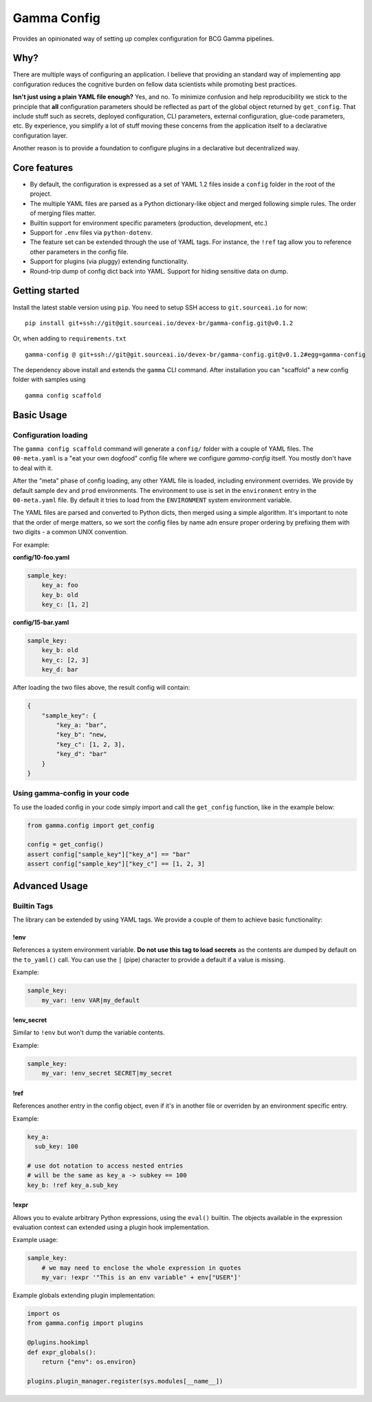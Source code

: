 ============
Gamma Config
============

Provides an opinionated way of setting up complex configuration for BCG Gamma pipelines.

Why?
~~~~

There are multiple ways of configuring an application. I believe that providing an
standard way of implementing app configuration reduces the cognitive burden on fellow
data scientists while promoting best practices.

**Isn't just using a plain YAML file enough?** Yes, and no. To minimize confusion and
help reproducibility we stick to the principle that **all** configuration parameters
should be reflected as part of the global object returned by ``get_config``. That
include stuff such as secrets, deployed configuration, CLI parameters,
external configuration, glue-code parameters, etc. By experience, you simplify a lot
of stuff moving these concerns from the application itself to a declarative
configuration layer.

Another reason is to provide a foundation to configure plugins in a declarative but
decentralized way.

Core features
~~~~~~~~~~~~~

* By default, the configuration is expressed as a set of YAML 1.2 files inside a
  ``config`` folder in the root of the project.

* The multiple YAML files are parsed as a Python dictionary-like object and merged
  following simple rules. The order of merging files matter.

* Builtin support for environment specific parameters (production, development, etc.)

* Support for ``.env`` files via ``python-dotenv``.

* The feature set can be extended through the use of YAML tags. For instance, the
  ``!ref`` tag allow you to reference other parameters in the config file.

* Support for plugins (via pluggy) extending functionality.

* Round-trip dump of config dict back into YAML. Support for hiding sensitive data
  on dump.


Getting started
~~~~~~~~~~~~~~~

Install the latest stable version using ``pip``. You need to setup SSH access
to ``git.sourceai.io`` for now:

::

    pip install git+ssh://git@git.sourceai.io/devex-br/gamma-config.git@v0.1.2

Or, when adding to ``requirements.txt``

::

    gamma-config @ git+ssh://git@git.sourceai.io/devex-br/gamma-config.git@v0.1.2#egg=gamma-config


The dependency above install and extends the ``gamma`` CLI command. After installation
you can "scaffold" a new config folder with samples using

::

    gamma config scaffold

Basic Usage
~~~~~~~~~~~

Configuration loading
#####################

The ``gamma config scaffold`` command will generate a ``config/`` folder with a couple
of YAML files. The ``00-meta.yaml`` is a "eat your own dogfood" config file where we
configure *gamma-config* itself. You mostly don't have to deal with it.

After the "meta" phase of config loading, any other YAML file is loaded, including
environment overrides. We provide by default sample ``dev`` and ``prod`` environments.
The environment to use is set in the ``environment`` entry in the ``00-meta.yaml`` file.
By default it tries to load from the ``ENVIRONMENT`` system environment variable.

The YAML files are parsed and converted to Python dicts, then merged using a simple
algorithm. It's important to note that the order of merge matters, so we sort the
config files by name adn ensure proper ordering by prefixing them with two digits -
a common UNIX convention.

For example:

**config/10-foo.yaml**

.. code-block:: yaml

    sample_key:
        key_a: foo
        key_b: old
        key_c: [1, 2]

**config/15-bar.yaml**

.. code-block:: yaml

    sample_key:
        key_b: old
        key_c: [2, 3]
        key_d: bar

After loading the two files above, the result config will contain:

.. code-block:: python

    {
        "sample_key": {
            "key_a: "bar",
            "key_b": "new,
            "key_c": [1, 2, 3],
            "key_d": "bar"
        }
    }

Using gamma-config in your code
###############################

To use the loaded config in your code simply import and call the ``get_config``
function, like in the example below:

.. code-block:: python

    from gamma.config import get_config

    config = get_config()
    assert config["sample_key"]["key_a"] == "bar"
    assert config["sample_key"]["key_c"] == [1, 2, 3]


Advanced Usage
~~~~~~~~~~~~~~

Builtin Tags
############

The library can be extended by using YAML tags. We provide a couple of them to achieve
basic functionality:

!env
----

References a system environment variable. **Do not use this tag to load secrets** as
the contents are dumped by default on the ``to_yaml()`` call. You can use the ``|``
(pipe) character to provide a default if a value is missing.

Example:

.. code-block:: yaml

    sample_key:
        my_var: !env VAR|my_default


!env_secret
-----------

Similar to ``!env`` but won't dump the variable contents.

Example:

.. code-block:: yaml

    sample_key:
        my_var: !env_secret SECRET|my_secret

!ref
----

References another entry in the config object, even if it's in another file or
overriden by an environment specific entry.

Example:

.. code-block:: yaml

    key_a:
      sub_key: 100

    # use dot notation to access nested entries
    # will be the same as key_a -> subkey == 100
    key_b: !ref key_a.sub_key


!expr
-----

Allows you to evalute arbitrary Python expressions, using the ``eval()`` builtin. The
objects available in the expression evaluation context can extended using a plugin
hook implementation.

Example usage:

.. code-block:: yaml

    sample_key:
        # we may need to enclose the whole expression in quotes
        my_var: !expr '"This is an env variable" + env["USER"]'


Example globals extending plugin implementation:

.. code-block:: python

    import os
    from gamma.config import plugins

    @plugins.hookimpl
    def expr_globals():
        return {"env": os.environ}

    plugins.plugin_manager.register(sys.modules[__name__])
